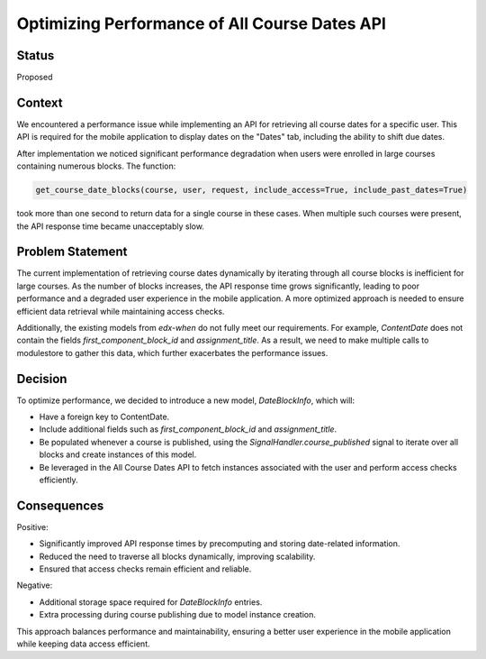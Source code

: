 Optimizing Performance of All Course Dates API
=====================================================================

Status
------
Proposed

Context
-------

We encountered a performance issue while implementing an API for retrieving all course
dates for a specific user. This API is required for the mobile application to display
dates on the "Dates" tab, including the ability to shift due dates.

After implementation we noticed significant performance degradation when users
were enrolled in large courses containing numerous blocks. The function:

.. code-block:: python

    get_course_date_blocks(course, user, request, include_access=True, include_past_dates=True)

took more than one second to return data for a single course in these cases.
When multiple such courses were present, the API response time became unacceptably slow.

Problem Statement
-----------------
The current implementation of retrieving course dates dynamically by iterating through all
course blocks is inefficient for large courses. As the number of blocks increases, the API
response time grows significantly, leading to poor performance and a degraded user experience
in the mobile application. A more optimized approach is needed to ensure efficient data retrieval
while maintaining access checks.

Additionally, the existing models from `edx-when` do not fully meet our requirements. For example,
`ContentDate` does not contain the fields `first_component_block_id` and `assignment_title`.
As a result, we need to make multiple calls to modulestore to gather this data, which further
exacerbates the performance issues.


Decision
--------

To optimize performance, we decided to introduce a new model, `DateBlockInfo`, which will:

*   Have a foreign key to ContentDate.
*   Include additional fields such as `first_component_block_id` and `assignment_title`.
*   Be populated whenever a course is published, using the `SignalHandler.course_published` signal to iterate over
    all blocks and create instances of this model.
*   Be leveraged in the All Course Dates API to fetch instances associated with the user and perform access checks efficiently.

Consequences
------------

Positive:

*   Significantly improved API response times by precomputing and storing date-related information.
*   Reduced the need to traverse all blocks dynamically, improving scalability.
*   Ensured that access checks remain efficient and reliable.

Negative:

*   Additional storage space required for `DateBlockInfo` entries.
*   Extra processing during course publishing due to model instance creation.

This approach balances performance and maintainability, ensuring a better user experience in the mobile application while keeping data access efficient.
